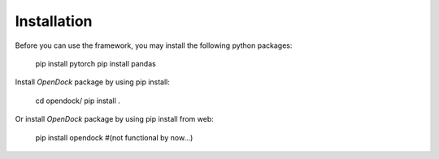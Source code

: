 Installation 
============
Before you can use the framework, you may install the following python packages:

    pip install pytorch 
    pip install pandas 

Install `OpenDock` package by using pip install:

    cd opendock/
    pip install . 

Or install `OpenDock` package by using pip install from web:

    pip install opendock #(not functional by now...)
